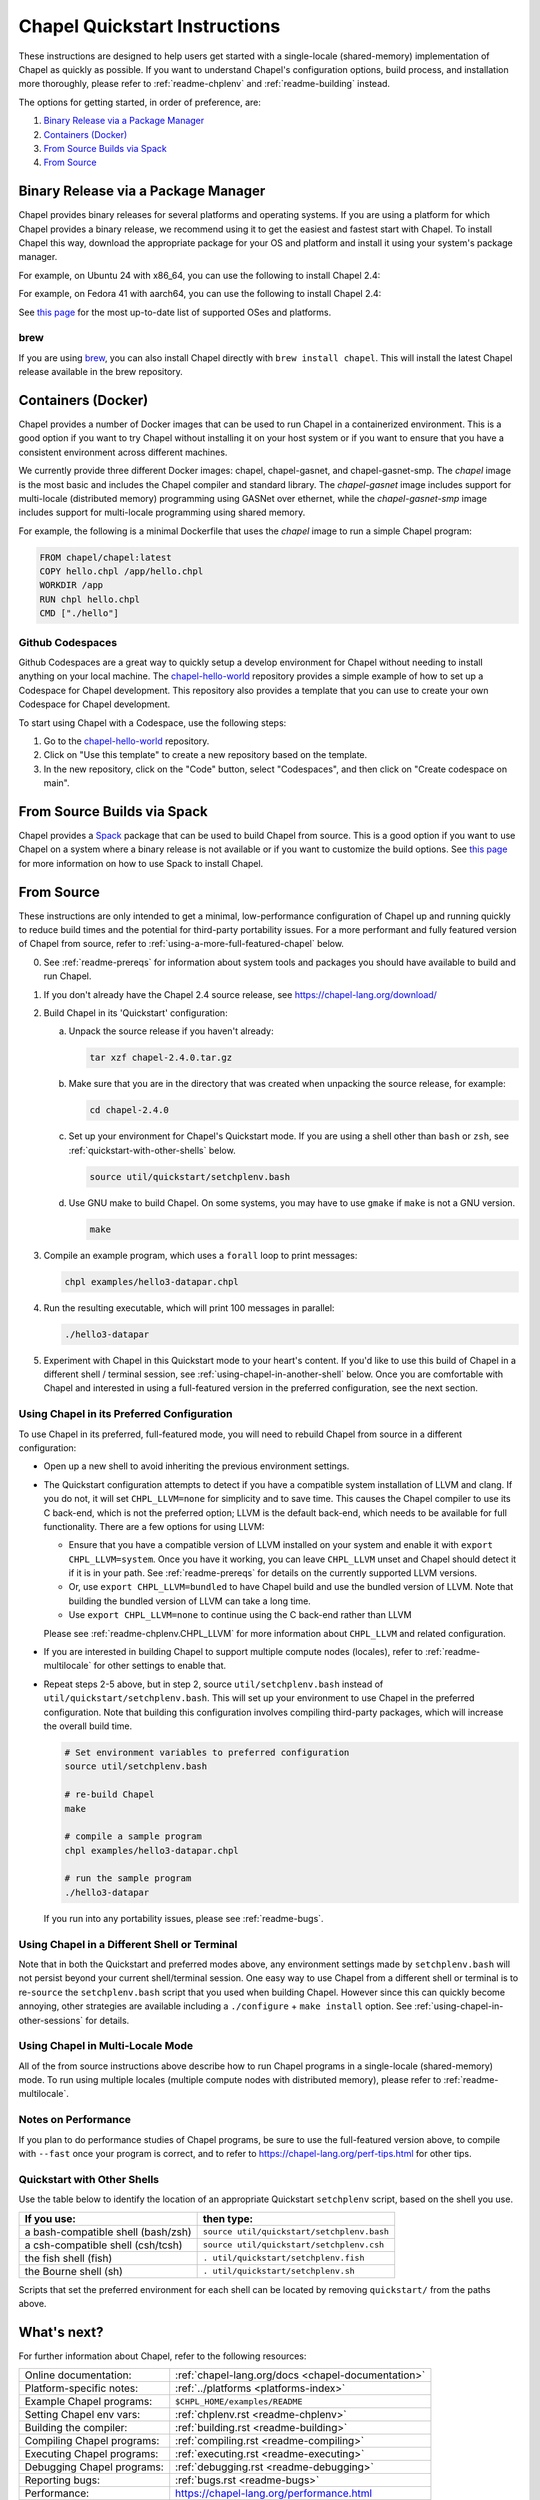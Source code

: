 .. _chapelhome-quickstart:

Chapel Quickstart Instructions
==============================

These instructions are designed to help users get started with a single-locale
(shared-memory) implementation of Chapel as quickly as possible. If you want to
understand Chapel's configuration options, build process, and installation more
thoroughly, please refer to :ref:`readme-chplenv` and :ref:`readme-building`
instead.

The options for getting started, in order of preference, are:

1) `Binary Release via a Package Manager`_
2) `Containers (Docker)`_
3) `From Source Builds via Spack`_
4) `From Source`_

Binary Release via a Package Manager
------------------------------------

Chapel provides binary releases for several platforms and operating systems. If
you are using a platform for which Chapel provides a binary release, we
recommend using it to get the easiest and fastest start with Chapel. To install
Chapel this way, download the appropriate package for your OS and platform and
install it using your system's package manager.

For example, on Ubuntu 24 with x86_64, you can use the following to install
Chapel 2.4:

.. code-block:: bash
   wget https://github.com/chapel-lang/chapel/releases/download/2.4.0/chapel-2.4.0-1.ubuntu24.amd64.deb
   sudo apt-get update
   sudo agt-get install ./chapel-2.4.0-1.ubuntu24.amd64.deb

For example, on Fedora 41 with aarch64, you can use the following to install
Chapel 2.4:

.. code-block:: bash
   wget https://github.com/chapel-lang/chapel/releases/download/2.4.0/chapel-2.4.0-1.fc41.aarch64.rpm
   sudo dnf update
   sudo dnf install ./chapel-2.4.0-1.fc41.aarch64.rpm

See `this page <https://chapel-lang.org/download/#linux>`_ for the most
up-to-date list of supported OSes and platforms.

brew
~~~~

If you are using `brew <https://brew.sh/>`_, you can also install Chapel
directly with ``brew install chapel``. This will install the latest Chapel
release available in the brew repository.

Containers (Docker)
-------------------

Chapel provides a number of Docker images that can be used to run Chapel in a
containerized environment. This is a good option if you want to try Chapel
without installing it on your host system or if you want to ensure that you
have a consistent environment across different machines.

We currently provide three different Docker images: chapel, chapel-gasnet, and
chapel-gasnet-smp. The `chapel` image is the most basic and includes the Chapel
compiler and standard library. The `chapel-gasnet` image includes support for
multi-locale (distributed memory) programming using GASNet over ethernet, while
the `chapel-gasnet-smp` image includes support for multi-locale programming
using shared memory.

For example, the following is a minimal Dockerfile that uses the `chapel` image
to run a simple Chapel program:

.. code-block:: dockerfile

   FROM chapel/chapel:latest
   COPY hello.chpl /app/hello.chpl
   WORKDIR /app
   RUN chpl hello.chpl
   CMD ["./hello"]

Github Codespaces
~~~~~~~~~~~~~~~~~

Github Codespaces are a great way to quickly setup a develop environment for
Chapel without needing to install anything on your local machine. The
`chapel-hello-world <https://github.com/chapel-lang/chapel-hello-world>`_
repository provides a simple example of how to set up a Codespace for Chapel
development. This repository also provides a template that you can use to
create your own Codespace for Chapel development.

To start using Chapel with a Codespace, use the following steps:

1. Go to the `chapel-hello-world <https://github.com/chapel-lang/chapel-hello-world>`_ repository.
2. Click on "Use this template" to create a new repository based on the template.
3. In the new repository, click on the "Code" button, select "Codespaces", and then click on "Create codespace on main".

.. image:: codespaceCreation.png
   :width: 50%
   :align: center
   :alt: Screenshot of creating a Codespace for Chapel development

From Source Builds via Spack
----------------------------

Chapel provides a `Spack <https://spack.io/>`_ package that can be used to
build Chapel from source. This is a good option if you want to use Chapel on a
system where a binary release is not available or if you want to customize the
build options. See `this page <https://chapel-lang.org/download/#spack>`_ for
more information on how to use Spack to install Chapel.

From Source
-----------

These instructions are only intended to get a minimal, low-performance
configuration of Chapel up and running quickly to reduce build times and the
potential for third-party portability issues. For a more performant and fully
featured version of Chapel from source, refer to
:ref:`using-a-more-full-featured-chapel` below.


0) See :ref:`readme-prereqs` for information about system tools and
   packages you should have available to build and run Chapel.


1) If you don't already have the Chapel 2.4 source release, see
   https://chapel-lang.org/download/


2) Build Chapel in its 'Quickstart' configuration:

   a. Unpack the source release if you haven't already:

      .. code-block:: bash

         tar xzf chapel-2.4.0.tar.gz

   b. Make sure that you are in the directory that was created when
      unpacking the source release, for example:

      .. code-block:: bash

         cd chapel-2.4.0

   c. Set up your environment for Chapel's Quickstart mode.
      If you are using a shell other than ``bash`` or ``zsh``,
      see :ref:`quickstart-with-other-shells` below.

      .. code-block:: bash

         source util/quickstart/setchplenv.bash

   d. Use GNU make to build Chapel.  On some systems, you may have to
      use ``gmake`` if ``make`` is not a GNU version.

      .. code-block:: bash

         make


3) Compile an example program, which uses a ``forall`` loop to print messages:

   .. code-block:: bash

      chpl examples/hello3-datapar.chpl


4) Run the resulting executable, which will print 100 messages in parallel:

   .. code-block:: bash

      ./hello3-datapar


5) Experiment with Chapel in this Quickstart mode to your heart's
   content.  If you'd like to use this build of Chapel in a different
   shell / terminal session, see :ref:`using-chapel-in-another-shell`
   below.  Once you are comfortable with Chapel and interested in
   using a full-featured version in the preferred configuration, see
   the next section.


.. _using-a-more-full-featured-chapel:

Using Chapel in its Preferred Configuration
~~~~~~~~~~~~~~~~~~~~~~~~~~~~~~~~~~~~~~~~~~~

To use Chapel in its preferred, full-featured mode, you will need to
rebuild Chapel from source in a different configuration:

* Open up a new shell to avoid inheriting the previous environment
  settings.

* The Quickstart configuration attempts to detect if you have a compatible
  system installation of LLVM and clang. If you do not, it will set
  ``CHPL_LLVM=none`` for simplicity and to save time.  This causes
  the Chapel compiler to use its C back-end, which is not the preferred
  option; LLVM is the default back-end, which needs to be available for
  full functionality.  There are a few options for using LLVM:

  - Ensure that you have a compatible version of LLVM installed on your
    system and enable it with ``export CHPL_LLVM=system``.  Once you have
    it working, you can leave ``CHPL_LLVM`` unset and Chapel should
    detect it if it is in your path. See :ref:`readme-prereqs` for
    details on the currently supported LLVM versions.

  - Or, use ``export CHPL_LLVM=bundled`` to have Chapel build and use the
    bundled version of LLVM. Note that building the bundled version of
    LLVM can take a long time.

  - Use ``export CHPL_LLVM=none`` to continue using the C back-end rather
    than LLVM

  Please see :ref:`readme-chplenv.CHPL_LLVM` for more information about
  ``CHPL_LLVM`` and related configuration.

* If you are interested in building Chapel to support multiple compute
  nodes (locales), refer to :ref:`readme-multilocale` for other
  settings to enable that.

* Repeat steps 2-5 above, but in step 2, source
  ``util/setchplenv.bash`` instead of
  ``util/quickstart/setchplenv.bash``.  This will set up your
  environment to use Chapel in the preferred configuration.  Note that
  building this configuration involves compiling third-party packages,
  which will increase the overall build time.

  .. code-block:: bash

     # Set environment variables to preferred configuration
     source util/setchplenv.bash

     # re-build Chapel
     make

     # compile a sample program
     chpl examples/hello3-datapar.chpl

     # run the sample program
     ./hello3-datapar

  If you run into any portability issues, please see
  :ref:`readme-bugs`.

.. _using-chapel-in-another-shell:

Using Chapel in a Different Shell or Terminal
~~~~~~~~~~~~~~~~~~~~~~~~~~~~~~~~~~~~~~~~~~~~~

Note that in both the Quickstart and preferred modes above, any
environment settings made by ``setchplenv.bash`` will not persist
beyond your current shell/terminal session.  One easy way to use
Chapel from a different shell or terminal is to re-``source`` the
``setchplenv.bash`` script that you used when building Chapel.
However since this can quickly become annoying, other strategies are
available including a ``./configure`` + ``make install`` option.  See
:ref:`using-chapel-in-other-sessions` for details.


Using Chapel in Multi-Locale Mode
~~~~~~~~~~~~~~~~~~~~~~~~~~~~~~~~~

All of the from source instructions above describe how to run Chapel programs in
a single-locale (shared-memory) mode. To run using multiple locales
(multiple compute nodes with distributed memory), please refer to
:ref:`readme-multilocale`.


Notes on Performance
~~~~~~~~~~~~~~~~~~~~

If you plan to do performance studies of Chapel programs, be sure to
use the full-featured version above, to compile with ``--fast`` once
your program is correct, and to refer to
https://chapel-lang.org/perf-tips.html for other tips.


.. _quickstart-with-other-shells:

Quickstart with Other Shells
~~~~~~~~~~~~~~~~~~~~~~~~~~~~

Use the table below to identify the location of an appropriate
Quickstart ``setchplenv`` script, based on the shell you use.

==================================== ==========================================
**If you use:**                       **then type:**
------------------------------------ ------------------------------------------
a bash-compatible shell (bash/zsh)   ``source util/quickstart/setchplenv.bash``
a csh-compatible shell (csh/tcsh)    ``source util/quickstart/setchplenv.csh``
the fish shell (fish)                ``. util/quickstart/setchplenv.fish``
the Bourne shell (sh)                ``. util/quickstart/setchplenv.sh``
==================================== ==========================================

Scripts that set the preferred environment for each shell can be
located by removing ``quickstart/`` from the paths above.


What's next?
------------

For further information about Chapel, refer to the following resources:

============================ ==================================================
Online documentation:        :ref:`chapel-lang.org/docs <chapel-documentation>`
Platform-specific notes:     :ref:`../platforms <platforms-index>`
Example Chapel programs:     ``$CHPL_HOME/examples/README``
Setting Chapel env vars:     :ref:`chplenv.rst <readme-chplenv>`
Building the compiler:       :ref:`building.rst <readme-building>`
Compiling Chapel programs:   :ref:`compiling.rst <readme-compiling>`
Executing Chapel programs:   :ref:`executing.rst <readme-executing>`
Debugging Chapel programs:   :ref:`debugging.rst <readme-debugging>`
Reporting bugs:              :ref:`bugs.rst <readme-bugs>`
Performance:                 https://chapel-lang.org/performance.html
Chapel Editor Support:       :ref:`editor-support.rst <readme-editor-support>`
Chapel's file/dir structure: ``$CHPL_HOME/README.files``
Changes since last release:  ``$CHPL_HOME/CHANGES.md``
============================ ==================================================

